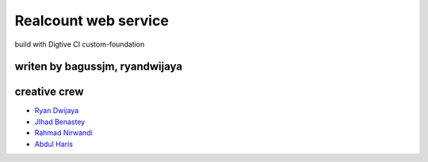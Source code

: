 ###################
Realcount web service
###################

build with Digtive CI custom-foundation


*******************
writen by bagussjm, ryandwijaya
*******************


*********
creative crew
*********

-  `Ryan Dwijaya <https://github.com/ryandwijaya>`_
-  `JIhad Benastey  <https://github.com/jbenastey>`_
-  `Rahmad Nirwandi <http://github.com/rahmadnirwandi>`_
-  `Abdul Haris <https://github.com/harisgaul7>`_


